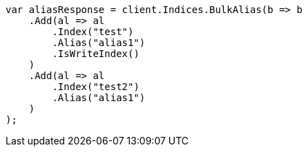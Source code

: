 // indices/aliases.asciidoc:405

////
IMPORTANT NOTE
==============
This file is generated from method Line405 in https://github.com/elastic/elasticsearch-net/tree/master/src/Examples/Examples/Indices/AliasesPage.cs#L333-L369.
If you wish to submit a PR to change this example, please change the source method above
and run dotnet run -- asciidoc in the ExamplesGenerator project directory.
////

[source, csharp]
----
var aliasResponse = client.Indices.BulkAlias(b => b
    .Add(al => al
        .Index("test")
        .Alias("alias1")
        .IsWriteIndex()
    )
    .Add(al => al
        .Index("test2")
        .Alias("alias1")
    )
);
----
